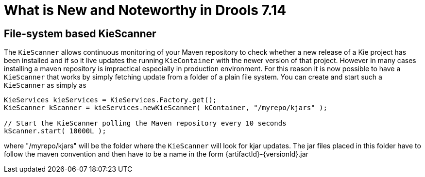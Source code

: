 [[_drools.releasenotesdrools.7.14.0]]

= What is New and Noteworthy in Drools 7.14

== File-system based KieScanner

The `KieScanner` allows continuous monitoring of your Maven repository to check whether a new release of a Kie project has been installed
and if so it live updates the running `KieContainer` with the newer version of that project. However in many cases installing a maven
repository is impractical especially in production environment. For this reason it is now possible to have a `KieScanner` that works
by simply fetching update from a folder of a plain file system. You can create and start such a `KieScanner` as simply as

====
[source,java]
----
KieServices kieServices = KieServices.Factory.get();
KieScanner kScanner = kieServices.newKieScanner( kContainer, "/myrepo/kjars" );

// Start the KieScanner polling the Maven repository every 10 seconds
kScanner.start( 10000L );
----
====

where "/myrepo/kjars" will be the folder where the `KieScanner` will look for kjar updates. The jar files placed in this folder
have to follow the maven convention and then have to be a name in the form {artifactId}-{versionId}.jar